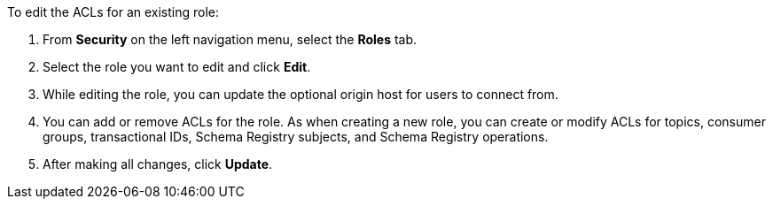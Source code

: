 To edit the ACLs for an existing role:

. From *Security* on the left navigation menu, select the *Roles* tab.

. Select the role you want to edit and click *Edit*.

. While editing the role, you can update the optional origin host for users to connect from.

. You can add or remove ACLs for the role. As when creating a new role, you can create or modify ACLs for topics, consumer groups, transactional IDs, Schema Registry subjects, and Schema Registry operations.

. After making all changes, click *Update*.
